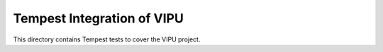 ===============================================
Tempest Integration of VIPU
===============================================

This directory contains Tempest tests to cover the VIPU project.

